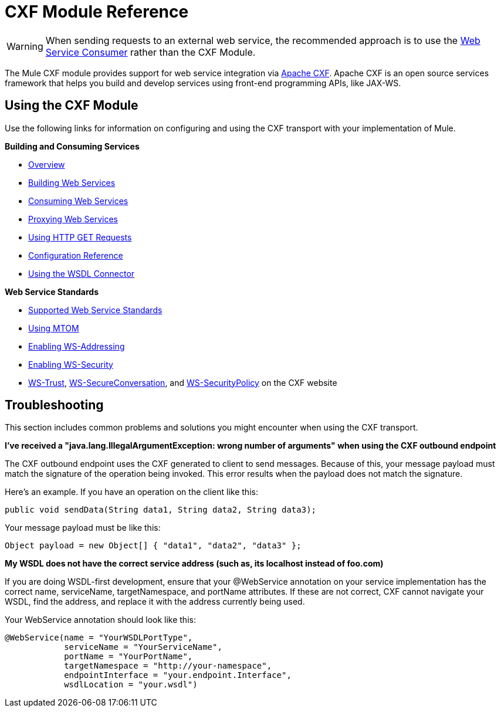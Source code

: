= CXF Module Reference
:keywords: cxf, soap connector

[WARNING]
====
When sending requests to an external web service, the recommended approach is to use the link:/mule-user-guide/v/3.8-beta/web-service-consumer[Web Service Consumer] rather than the CXF Module.
====

The Mule CXF module provides support for web service integration via link:http://cxf.apache.org/[Apache CXF]. Apache CXF is an open source services framework that helps you build and develop services using front-end programming APIs, like JAX-WS.

== Using the CXF Module

Use the following links for information on configuring and using the CXF transport with your implementation of Mule.

*Building and Consuming Services*

* link:/mule-user-guide/v/3.8-beta/cxf-module-overview[Overview]
* link:/mule-user-guide/v/3.8-beta/building-web-services-with-cxf[Building Web Services]
* link:/mule-user-guide/v/3.8-beta/consuming-web-services-with-cxf[Consuming Web Services]
* link:/mule-user-guide/v/3.8-beta/proxying-web-services-with-cxf[Proxying Web Services]
* link:/mule-user-guide/v/3.8-beta/using-http-get-requests[Using HTTP GET Requests]
* link:/mule-user-guide/v/3.8-beta/cxf-module-configuration-reference[Configuration Reference]
* link:/mule-user-guide/v/3.8-beta/wsdl-connectors[Using the WSDL Connector]

*Web Service Standards*

* link:/mule-user-guide/v/3.8-beta/supported-web-service-standards[Supported Web Service Standards]
* link:/mule-user-guide/v/3.8-beta/using-mtom[Using MTOM]
* link:/mule-user-guide/v/3.8-beta/enabling-ws-addressing[Enabling WS-Addressing]
* link:/mule-user-guide/v/3.8-beta/enabling-ws-security[Enabling WS-Security]
* link:http://cxf.apache.org/docs/ws-trust.html[WS-Trust], link:http://cxf.apache.org/docs/ws-secureconversation.html[WS-SecureConversation], and link:http://cxf.apache.org/docs/ws-securitypolicy.html[WS-SecurityPolicy] on the CXF website

== Troubleshooting

This section includes common problems and solutions you might encounter when using the CXF transport.

*I've received a "java.lang.IllegalArgumentException: wrong number of arguments" when using the CXF outbound endpoint*

The CXF outbound endpoint uses the CXF generated to client to send messages. Because of this, your message payload must match the signature of the operation being invoked. This error results when the payload does not match the signature.

Here's an example. If you have an operation on the client like this:

[source, java]
----
public void sendData(String data1, String data2, String data3);
----

Your message payload must be like this:

[source, java]
----
Object payload = new Object[] { "data1", "data2", "data3" };
----

*My WSDL does not have the correct service address (such as, its localhost instead of foo.com)*

If you are doing WSDL-first development, ensure that your @WebService annotation on your service implementation has the correct name, serviceName, targetNamespace, and portName attributes. If these are not correct, CXF cannot navigate your WSDL, find the address, and replace it with the address currently being used.

Your WebService annotation should look like this:

[source, java, linenums]
----
@WebService(name = "YourWSDLPortType",
            serviceName = "YourServiceName",
            portName = "YourPortName",
            targetNamespace = "http://your-namespace",
            endpointInterface = "your.endpoint.Interface",
            wsdlLocation = "your.wsdl")
----
